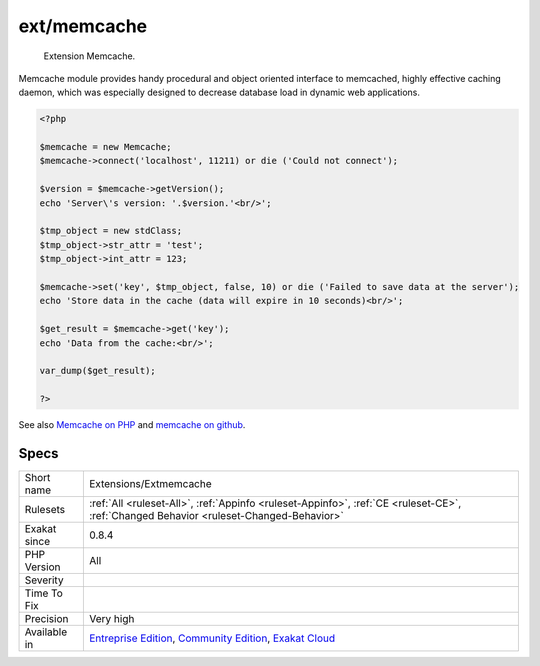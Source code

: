 .. _extensions-extmemcache:

.. _ext-memcache:

ext/memcache
++++++++++++

  Extension Memcache.

Memcache module provides handy procedural and object oriented interface to memcached, highly effective caching daemon, which was especially designed to decrease database load in dynamic web applications.

.. code-block:: php
   
   <?php
   
   $memcache = new Memcache;
   $memcache->connect('localhost', 11211) or die ('Could not connect');
   
   $version = $memcache->getVersion();
   echo 'Server\'s version: '.$version.'<br/>';
   
   $tmp_object = new stdClass;
   $tmp_object->str_attr = 'test';
   $tmp_object->int_attr = 123;
   
   $memcache->set('key', $tmp_object, false, 10) or die ('Failed to save data at the server');
   echo 'Store data in the cache (data will expire in 10 seconds)<br/>';
   
   $get_result = $memcache->get('key');
   echo 'Data from the cache:<br/>';
   
   var_dump($get_result);
   
   ?>

See also `Memcache on PHP <http://www.php.net/manual/en/book.memcache.php>`_ and `memcache on github <https://github.com/websupport-sk/pecl-memcache>`_.


Specs
_____

+--------------+-----------------------------------------------------------------------------------------------------------------------------------------------------------------------------------------+
| Short name   | Extensions/Extmemcache                                                                                                                                                                  |
+--------------+-----------------------------------------------------------------------------------------------------------------------------------------------------------------------------------------+
| Rulesets     | :ref:`All <ruleset-All>`, :ref:`Appinfo <ruleset-Appinfo>`, :ref:`CE <ruleset-CE>`, :ref:`Changed Behavior <ruleset-Changed-Behavior>`                                                  |
+--------------+-----------------------------------------------------------------------------------------------------------------------------------------------------------------------------------------+
| Exakat since | 0.8.4                                                                                                                                                                                   |
+--------------+-----------------------------------------------------------------------------------------------------------------------------------------------------------------------------------------+
| PHP Version  | All                                                                                                                                                                                     |
+--------------+-----------------------------------------------------------------------------------------------------------------------------------------------------------------------------------------+
| Severity     |                                                                                                                                                                                         |
+--------------+-----------------------------------------------------------------------------------------------------------------------------------------------------------------------------------------+
| Time To Fix  |                                                                                                                                                                                         |
+--------------+-----------------------------------------------------------------------------------------------------------------------------------------------------------------------------------------+
| Precision    | Very high                                                                                                                                                                               |
+--------------+-----------------------------------------------------------------------------------------------------------------------------------------------------------------------------------------+
| Available in | `Entreprise Edition <https://www.exakat.io/entreprise-edition>`_, `Community Edition <https://www.exakat.io/community-edition>`_, `Exakat Cloud <https://www.exakat.io/exakat-cloud/>`_ |
+--------------+-----------------------------------------------------------------------------------------------------------------------------------------------------------------------------------------+



